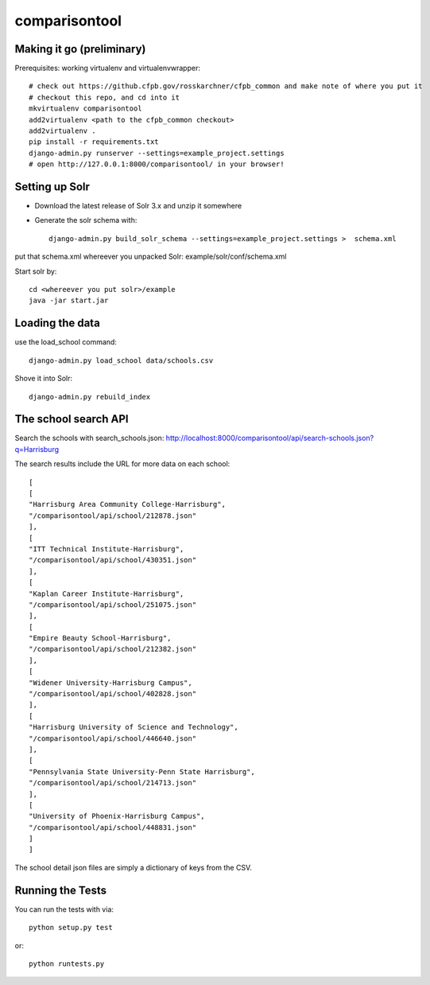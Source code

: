 comparisontool
========================

Making it go (preliminary)
------------------------------------

Prerequisites: working virtualenv and virtualenvwrapper::

    # check out https://github.cfpb.gov/rosskarchner/cfpb_common and make note of where you put it
    # checkout this repo, and cd into it
    mkvirtualenv comparisontool
    add2virtualenv <path to the cfpb_common checkout>
    add2virtualenv .
    pip install -r requirements.txt
    django-admin.py runserver --settings=example_project.settings
    # open http://127.0.0.1:8000/comparisontool/ in your browser!


Setting up Solr
------------------------------------

- Download the latest release of Solr 3.x and unzip it somewhere
- Generate the solr schema with::

    django-admin.py build_solr_schema --settings=example_project.settings >  schema.xml

put that schema.xml whereever you unpacked Solr: example/solr/conf/schema.xml

Start solr by::

    cd <whereever you put solr>/example
    java -jar start.jar


Loading the data
------------------------------------
use the load_school command::

    django-admin.py load_school data/schools.csv

Shove it into Solr::
    
    django-admin.py rebuild_index

The school search API
------------------------------------

Search the schools with search_schools.json:
http://localhost:8000/comparisontool/api/search-schools.json?q=Harrisburg

The search results include the URL for more data on each school::

    [
    [
    "Harrisburg Area Community College-Harrisburg",
    "/comparisontool/api/school/212878.json"
    ],
    [
    "ITT Technical Institute-Harrisburg",
    "/comparisontool/api/school/430351.json"
    ],
    [
    "Kaplan Career Institute-Harrisburg",
    "/comparisontool/api/school/251075.json"
    ],
    [
    "Empire Beauty School-Harrisburg",
    "/comparisontool/api/school/212382.json"
    ],
    [
    "Widener University-Harrisburg Campus",
    "/comparisontool/api/school/402828.json"
    ],
    [
    "Harrisburg University of Science and Technology",
    "/comparisontool/api/school/446640.json"
    ],
    [
    "Pennsylvania State University-Penn State Harrisburg",
    "/comparisontool/api/school/214713.json"
    ],
    [
    "University of Phoenix-Harrisburg Campus",
    "/comparisontool/api/school/448831.json"
    ]
    ]

The school detail json files are simply a dictionary of keys from the CSV.

Running the Tests
------------------------------------

You can run the tests with via::

    python setup.py test

or::

    python runtests.py
